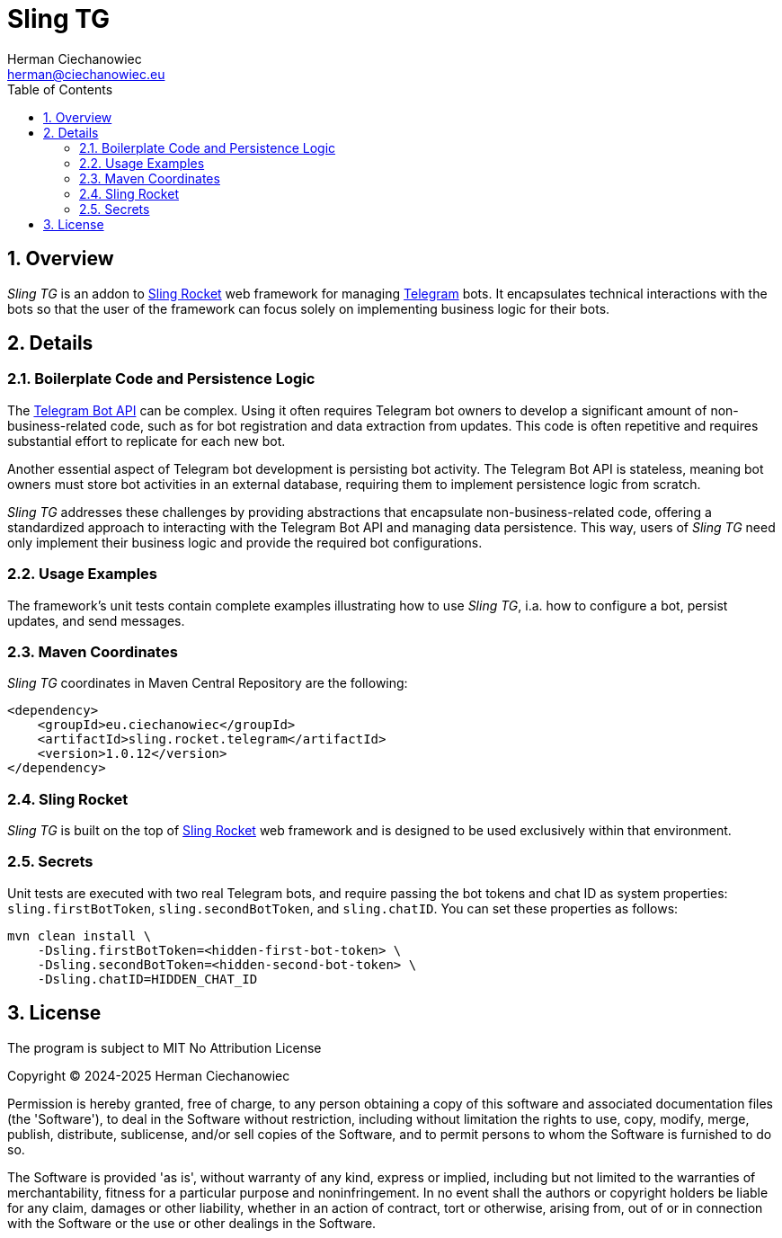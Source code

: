 [.text-justify]
= Sling TG
:reproducible:
:doctype: article
:author: Herman Ciechanowiec
:email: herman@ciechanowiec.eu
:chapter-signifier:
:sectnums:
:sectnumlevels: 5
:sectanchors:
:toc: left
:toclevels: 5
:icons: font
// Docinfo is used for foldable TOC.
// -> For full usage example see https://github.com/remkop/picocli
:docinfo: shared,private
:linkcss:
:stylesdir: https://www.ciechanowiec.eu/linux_mantra/
:stylesheet: adoc-css-style.css

== Overview

_Sling TG_ is an addon to https://github.com/ciechanowiec/sling_rocket[Sling Rocket] web framework for managing https://telegram.org/[Telegram] bots. It encapsulates technical interactions with the bots so that the user of the framework can focus solely on implementing business logic for their bots.

== Details
=== Boilerplate Code and Persistence Logic

The https://core.telegram.org/bots/api[Telegram Bot API] can be complex. Using it often requires Telegram bot owners to develop a significant amount of non-business-related code, such as for bot registration and data extraction from updates. This code is often repetitive and requires substantial effort to replicate for each new bot.

Another essential aspect of Telegram bot development is persisting bot activity. The Telegram Bot API is stateless, meaning bot owners must store bot activities in an external database, requiring them to implement persistence logic from scratch.

_Sling TG_ addresses these challenges by providing abstractions that encapsulate non-business-related code, offering a standardized approach to interacting with the Telegram Bot API and managing data persistence. This way, users of _Sling TG_ need only implement their business logic and provide the required bot configurations.

=== Usage Examples
The framework's unit tests contain complete examples illustrating how to use _Sling TG_, i.a. how to configure a bot, persist updates, and send messages.

=== Maven Coordinates
_Sling TG_ coordinates in Maven Central Repository are the following:

[source, xml]
----
<dependency>
    <groupId>eu.ciechanowiec</groupId>
    <artifactId>sling.rocket.telegram</artifactId>
    <version>1.0.12</version>
</dependency>
----

=== Sling Rocket
_Sling TG_ is built on the top of https://github.com/ciechanowiec/sling_rocket[Sling Rocket] web framework and is designed to be used exclusively within that environment.

=== Secrets

Unit tests are executed with two real Telegram bots, and require passing the bot tokens and chat ID as system properties: `sling.firstBotToken`, `sling.secondBotToken`, and `sling.chatID`. You can set these properties as follows:

[source,bash]
....
mvn clean install \
    -Dsling.firstBotToken=<hidden-first-bot-token> \
    -Dsling.secondBotToken=<hidden-second-bot-token> \
    -Dsling.chatID=HIDDEN_CHAT_ID
....

== License
The program is subject to MIT No Attribution License

Copyright © 2024-2025 Herman Ciechanowiec

Permission is hereby granted, free of charge, to any person obtaining a copy of this software and associated documentation files (the 'Software'), to deal in the Software without restriction, including without limitation the rights to use, copy, modify, merge, publish, distribute, sublicense, and/or sell copies of the Software, and to permit persons to whom the Software is furnished to do so.

The Software is provided 'as is', without warranty of any kind, express or implied, including but not limited to the warranties of merchantability, fitness for a particular purpose and noninfringement. In no event shall the authors or copyright holders be liable for any claim, damages or other liability, whether in an action of contract, tort or otherwise, arising from, out of or in connection with the Software or the use or other dealings in the Software.
